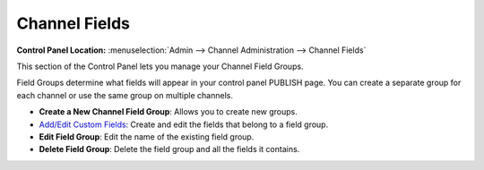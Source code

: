 Channel Fields
==============

.. rst-class:: cp-path

**Control Panel Location:** :menuselection:`Admin --> Channel Administration --> Channel Fields`

|Channel Fields Overview|

This section of the Control Panel lets you manage your Channel Field
Groups.

Field Groups determine what fields will appear in your control panel
PUBLISH page. You can create a separate group for each channel or use
the same group on multiple channels.

-  **Create a New Channel Field Group**: Allows you to create new
   groups.
-  `Add/Edit Custom Fields <custom_fields_edit.html>`_: Create and edit
   the fields that belong to a field group.
-  **Edit Field Group**: Edit the name of the existing field group.
-  **Delete Field Group**: Delete the field group and all the fields it
   contains.

.. |Channel Fields Overview| image:: ../../../images/custom_fields_overview.png
